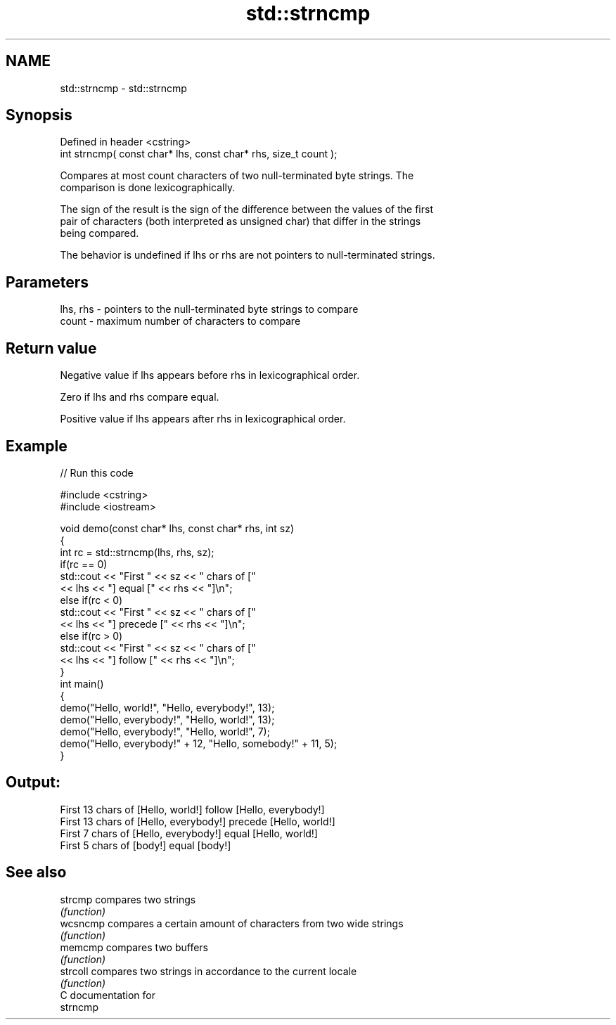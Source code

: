 .TH std::strncmp 3 "Nov 25 2015" "2.0 | http://cppreference.com" "C++ Standard Libary"
.SH NAME
std::strncmp \- std::strncmp

.SH Synopsis
   Defined in header <cstring>
   int strncmp( const char* lhs, const char* rhs, size_t count );

   Compares at most count characters of two null-terminated byte strings. The
   comparison is done lexicographically.

   The sign of the result is the sign of the difference between the values of the first
   pair of characters (both interpreted as unsigned char) that differ in the strings
   being compared.

   The behavior is undefined if lhs or rhs are not pointers to null-terminated strings.

.SH Parameters

   lhs, rhs - pointers to the null-terminated byte strings to compare
   count    - maximum number of characters to compare

.SH Return value

   Negative value if lhs appears before rhs in lexicographical order.

   Zero if lhs and rhs compare equal.

   Positive value if lhs appears after rhs in lexicographical order.

.SH Example

   
// Run this code

 #include <cstring>
 #include <iostream>
  
 void demo(const char* lhs, const char* rhs, int sz)
 {
     int rc = std::strncmp(lhs, rhs, sz);
     if(rc == 0)
         std::cout << "First " << sz << " chars of ["
                   << lhs << "] equal [" << rhs << "]\\n";
     else if(rc < 0)
         std::cout << "First " << sz << " chars of ["
                   << lhs << "] precede [" << rhs << "]\\n";
     else if(rc > 0)
         std::cout << "First " << sz << " chars of ["
                   << lhs << "] follow [" << rhs << "]\\n";
 }
 int main()
 {
     demo("Hello, world!", "Hello, everybody!", 13);
     demo("Hello, everybody!", "Hello, world!", 13);
     demo("Hello, everybody!", "Hello, world!", 7);
     demo("Hello, everybody!" + 12, "Hello, somebody!" + 11, 5);
 }

.SH Output:

 First 13 chars of [Hello, world!] follow [Hello, everybody!]
 First 13 chars of [Hello, everybody!] precede [Hello, world!]
 First 7 chars of [Hello, everybody!] equal [Hello, world!]
 First 5 chars of [body!] equal [body!]

.SH See also

   strcmp  compares two strings
           \fI(function)\fP 
   wcsncmp compares a certain amount of characters from two wide strings
           \fI(function)\fP 
   memcmp  compares two buffers
           \fI(function)\fP 
   strcoll compares two strings in accordance to the current locale
           \fI(function)\fP 
   C documentation for
   strncmp
